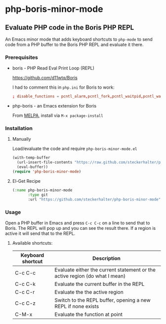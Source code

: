 * php-boris-minor-mode

** Evaluate PHP code in the Boris PHP REPL

An Emacs minor mode that adds keyboard shortcuts to =php-mode= to send code from a PHP buffer to the Boris PHP REPL and evaluate it there.

*** Prerequisites

- boris - PHP Read Eval Print Loop (REPL)

  https://github.com/d11wtq/Boris

  I had to comment this in =php.ini= for Boris to work:

  #+BEGIN_SRC conf
  ; disable_functions = pcntl_alarm,pcntl_fork,pcntl_waitpid,pcntl_wait,pcntl_wifexited,pcntl_wifstopped,pcntl_wifsignaled,pcntl_wexitstatus,pcntl_wtermsig,pcntl_wstopsig,pcntl_signal,pcntl_signal_dispatch,pcntl_get_last_error,pcntl_strerror,pcntl_sigprocmask,pcntl_sigwaitinfo,pcntl_sigtimedwait,pcntl_exec,pcntl_getpriority,pcntl_setpriority,
  #+END_SRC

- php-boris - an Emacs extension for Boris

  From [[http://melpa.milkbox.net/][MELPA]], install via =M-x package-install=

*** Installation

**** Manually

Load/evaluate the code and require =php-boris-minor-mode.el=

#+BEGIN_SRC emacs-lisp
  (with-temp-buffer
    (url-insert-file-contents "https://raw.github.com/steckerhalter/php-boris-minor-mode/master/php-boris-minor-mode.el")
    (eval-buffer))
  (require 'php-boris-minor-mode)
#+END_SRC

**** El-Get Recipe

#+BEGIN_SRC emacs-lisp
  (:name php-boris-minor-mode
         :type git
         :url "https://github.com/steckerhalter/php-boris-minor-mode")
#+END_SRC

*** Usage

Open a PHP buffer in Emacs and press =C-c C-c= on a line to send that to Boris. The REPL will pop up and you can see the result there. If a region is active it will send that to the REPL.

**** Available shortcuts:

| Keyboard shortcut | Description                                                                 |
|-------------------+-----------------------------------------------------------------------------|
| C-c C-c           | Evaluate either the current statement or the active region (do what I mean) |
| C-c C-k           | Evaluate the current buffer in the REPL                                     |
| C-c C-r           | Evaluate the the active region                                              |
| C-c C-z           | Switch to the REPL buffer, opening a new REPL if none exists                |
| C-M-x             | Evaluate the function at point                                              |





